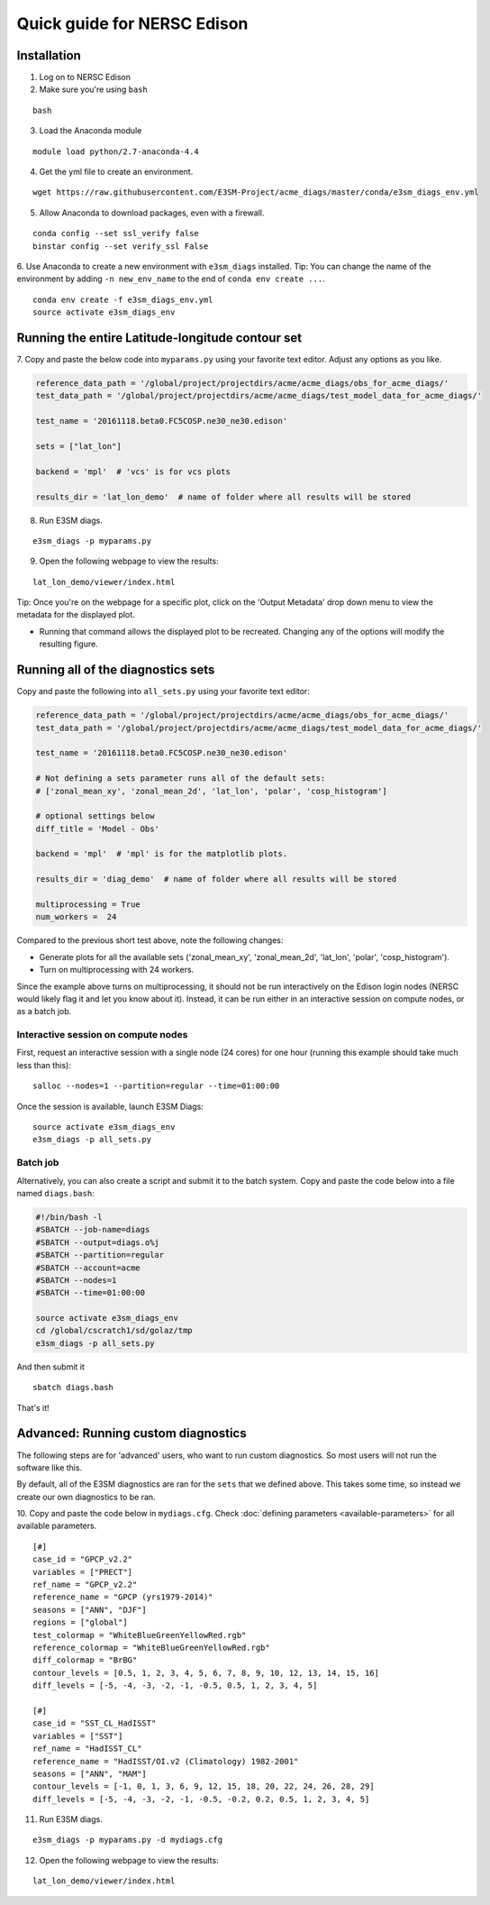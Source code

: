 
Quick guide for NERSC Edison
============================

Installation
------------

1. Log on to NERSC Edison

2. Make sure you're using ``bash``

::

    bash

3. Load the Anaconda module

::

    module load python/2.7-anaconda-4.4

4. Get the yml file to create an environment.

::

    wget https://raw.githubusercontent.com/E3SM-Project/acme_diags/master/conda/e3sm_diags_env.yml


5. Allow Anaconda to download packages, even with a firewall.

::

    conda config --set ssl_verify false
    binstar config --set verify_ssl False


6. Use Anaconda to create a new environment with ``e3sm_diags`` installed.
Tip: You can change the name of the environment by adding ``-n new_env_name`` to the end of ``conda env create ...``.

::

    conda env create -f e3sm_diags_env.yml
    source activate e3sm_diags_env


Running the entire Latitude-longitude contour set
-------------------------------------------------

7. Copy and paste the below code into ``myparams.py`` using your
favorite text editor. Adjust any options as you like. 

.. code:: python

    reference_data_path = '/global/project/projectdirs/acme/acme_diags/obs_for_acme_diags/'
    test_data_path = '/global/project/projectdirs/acme/acme_diags/test_model_data_for_acme_diags/'

    test_name = '20161118.beta0.FC5COSP.ne30_ne30.edison'

    sets = ["lat_lon"]

    backend = 'mpl'  # 'vcs' is for vcs plots

    results_dir = 'lat_lon_demo'  # name of folder where all results will be stored


8. Run E3SM diags.

::

    e3sm_diags -p myparams.py

9. Open the following webpage to view the results:

::

    lat_lon_demo/viewer/index.html


Tip: Once you're on the webpage for a specific plot, click on the 'Output Metadata' 
drop down menu to view the metadata for the displayed plot.

* Running that command allows the displayed plot to be recreated. Changing any of the options will modify the resulting figure.

Running all of the diagnostics sets
-----------------------------------

Copy and paste the following into ``all_sets.py`` using your
favorite text editor:

.. code:: python

  reference_data_path = '/global/project/projectdirs/acme/acme_diags/obs_for_acme_diags/'
  test_data_path = '/global/project/projectdirs/acme/acme_diags/test_model_data_for_acme_diags/'

  test_name = '20161118.beta0.FC5COSP.ne30_ne30.edison'

  # Not defining a sets parameter runs all of the default sets:
  # ['zonal_mean_xy', 'zonal_mean_2d', 'lat_lon', 'polar', 'cosp_histogram']

  # optional settings below
  diff_title = 'Model - Obs'

  backend = 'mpl'  # 'mpl' is for the matplotlib plots.

  results_dir = 'diag_demo'  # name of folder where all results will be stored

  multiprocessing = True
  num_workers =  24

Compared to the previous short test above, note the following changes:

* Generate plots for all the available sets ('zonal_mean_xy', 'zonal_mean_2d', 
  'lat_lon', 'polar', 'cosp_histogram').
* Turn on multiprocessing with 24 workers.

Since the example above turns on multiprocessing, it should not be run interactively
on the Edison login nodes (NERSC would likely flag it and let you know about it).
Instead, it can be run either in an interactive session on compute nodes, or as a batch
job.


Interactive session on compute nodes
^^^^^^^^^^^^^^^^^^^^^^^^^^^^^^^^^^^^

First, request an interactive session with a single node (24 cores) for one hour
(running this example should take much less than this): ::

  salloc --nodes=1 --partition=regular --time=01:00:00

Once the session is available, launch E3SM Diags: ::

  source activate e3sm_diags_env
  e3sm_diags -p all_sets.py

Batch job
^^^^^^^^^

Alternatively, you can also create a script and submit it to the batch system.
Copy and paste the code below into a file named ``diags.bash``:

.. code:: bash
 
  #!/bin/bash -l
  #SBATCH --job-name=diags
  #SBATCH --output=diags.o%j
  #SBATCH --partition=regular
  #SBATCH --account=acme
  #SBATCH --nodes=1
  #SBATCH --time=01:00:00

  source activate e3sm_diags_env
  cd /global/cscratch1/sd/golaz/tmp
  e3sm_diags -p all_sets.py

And then submit it ::

  sbatch diags.bash

That's it!


Advanced: Running custom diagnostics
------------------------------------
The following steps are for 'advanced' users, who want to run custom diagnostics.
So most users will not run the software like this.

By default, all of the E3SM diagnostics are ran for the ``sets`` that
we defined above. This takes some time, so instead we create our own
diagnostics to be ran.

10. Copy and paste the code below in ``mydiags.cfg``.
Check :doc:`defining parameters <available-parameters>`
for all available parameters.

::

    [#]
    case_id = "GPCP_v2.2"
    variables = ["PRECT"]
    ref_name = "GPCP_v2.2"
    reference_name = "GPCP (yrs1979-2014)"
    seasons = ["ANN", "DJF"]
    regions = ["global"]
    test_colormap = "WhiteBlueGreenYellowRed.rgb"
    reference_colormap = "WhiteBlueGreenYellowRed.rgb"
    diff_colormap = "BrBG"
    contour_levels = [0.5, 1, 2, 3, 4, 5, 6, 7, 8, 9, 10, 12, 13, 14, 15, 16]
    diff_levels = [-5, -4, -3, -2, -1, -0.5, 0.5, 1, 2, 3, 4, 5]

    [#]
    case_id = "SST_CL_HadISST"
    variables = ["SST"]
    ref_name = "HadISST_CL"
    reference_name = "HadISST/OI.v2 (Climatology) 1982-2001"
    seasons = ["ANN", "MAM"]
    contour_levels = [-1, 0, 1, 3, 6, 9, 12, 15, 18, 20, 22, 24, 26, 28, 29]
    diff_levels = [-5, -4, -3, -2, -1, -0.5, -0.2, 0.2, 0.5, 1, 2, 3, 4, 5]

11. Run E3SM diags.

::

    e3sm_diags -p myparams.py -d mydiags.cfg

12. Open the following webpage to view the results:

::

    lat_lon_demo/viewer/index.html
